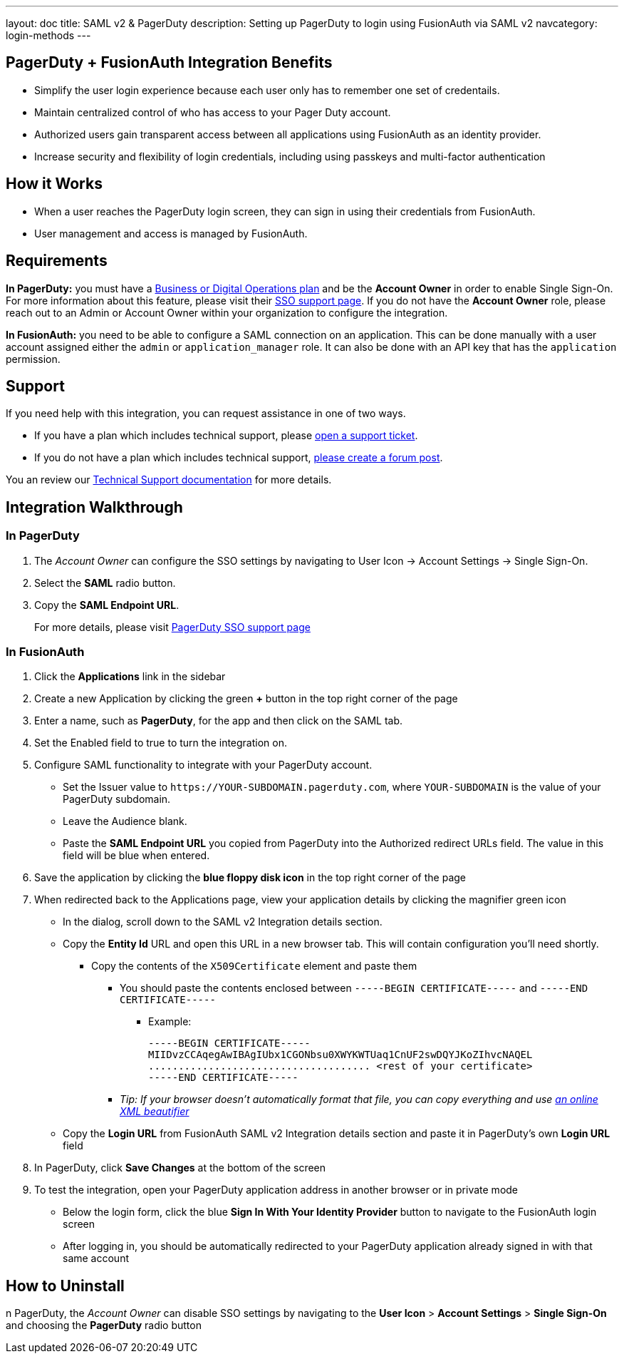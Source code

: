 ---
layout: doc
title: SAML v2 & PagerDuty
description: Setting up PagerDuty to login using FusionAuth via SAML v2
navcategory: login-methods
---

== PagerDuty + FusionAuth Integration Benefits

* Simplify the user login experience because each user only has to remember one set of credentails.
* Maintain centralized control of who has access to your Pager Duty account.
* Authorized users gain transparent access between all applications using FusionAuth as an identity provider.
* Increase security and flexibility of login credentials, including using passkeys and multi-factor authentication

== How it Works

* When a user reaches the PagerDuty login screen, they can sign in using their credentials from FusionAuth.
* User management and access is managed by FusionAuth.

== Requirements

*In PagerDuty:* you must have a
https://www.pagerduty.com/pricing/[Business or Digital Operations plan]
and be the *Account Owner* in order to enable Single Sign-On. For more
information about this feature, please visit their
https://support.pagerduty.com/docs/sso[SSO support page]. If you do not have the *Account Owner* role, please reach out to an Admin or Account Owner within your organization to configure the integration.

*In FusionAuth:* you need to be able to configure a SAML connection on an application. This can be done manually with a user account assigned either the `admin` or `application_manager` role. It can also be done with an API key that has the `application` permission.

== Support

If you need help with this integration, you can request assistance in one of two ways.

* If you have a plan which includes technical support, please https://account.fusionauth.io/account/support/[open a support ticket].
* If you do not have a plan which includes technical support, link:/community/forum/[please create a forum post].

You an review our link:/docs/v1/tech/admin-guide/technical-support[Technical Support documentation] for more details.

== Integration Walkthrough

=== In PagerDuty

. The _Account Owner_ can configure the SSO settings by navigating to [breadcrumb]#User Icon -> Account Settings -> Single Sign-On#.
. Select the *SAML* radio button.
. Copy the *SAML Endpoint URL*.

_________________________________________________________________________________________________
For more details, please visit
https://support.pagerduty.com/docs/sso[PagerDuty SSO support page]
_________________________________________________________________________________________________

=== In FusionAuth

. Click the *Applications* link in the sidebar
. Create a new Application by clicking the green *+* button in the top
right corner of the page
. Enter a name, such as *PagerDuty*, for the app and then click on the [breadcrumb]#SAML# tab.
. Set the [field]#Enabled# field to true to turn the integration on.
. Configure SAML functionality to integrate with your PagerDuty account.
* Set the [field]#Issuer# value to `\https://YOUR-SUBDOMAIN.pagerduty.com`, where `YOUR-SUBDOMAIN` is the value of your PagerDuty subdomain.
* Leave the [field]#Audience# blank.
* Paste the *SAML Endpoint URL* you copied from PagerDuty into the [field]#Authorized redirect URLs# field. The value in this field will be blue when entered.
. Save the application by clicking the *blue floppy disk icon* in the top
right corner of the page
. When redirected back to the [breadcrumb]#Applications# page, view your application
details by clicking the magnifier green icon
* In the dialog, scroll down to the [uielement]#SAML v2 Integration details# section.
* Copy the *Entity Id* URL and open this URL in a new browser tab. This will contain configuration you'll need shortly.
** Copy the contents of the `X509Certificate` element and paste them
*** You should paste the contents enclosed between
`-----BEGIN CERTIFICATE-----` and `-----END CERTIFICATE-----`
**** Example:
+
[source,crt]
....
-----BEGIN CERTIFICATE-----
MIIDvzCCAqegAwIBAgIUbx1CGONbsu0XWYKWTUaq1CnUF2swDQYJKoZIhvcNAQEL
..................................... <rest of your certificate>
-----END CERTIFICATE-----
....
*** _Tip: If your browser doesn’t automatically format that file, you
can copy everything and use https://xmlviewer.org/[an online XML
beautifier]_
* Copy the *Login URL* from FusionAuth [uielement]#SAML v2 Integration details# section and paste it in PagerDuty’s own
*Login URL* field
. In PagerDuty, click *Save Changes* at the bottom of the screen
. To test the integration, open your PagerDuty application address in
another browser or in private mode
* Below the login form, click the blue *Sign In With Your Identity
Provider* button to navigate to the FusionAuth login screen
* After logging in, you should be automatically redirected to your
PagerDuty application already signed in with that same account

== How to Uninstall

n PagerDuty, the _Account Owner_ can disable SSO settings by
navigating to the *User Icon* > *Account Settings* > *Single Sign-On*
and choosing the *PagerDuty* radio button
